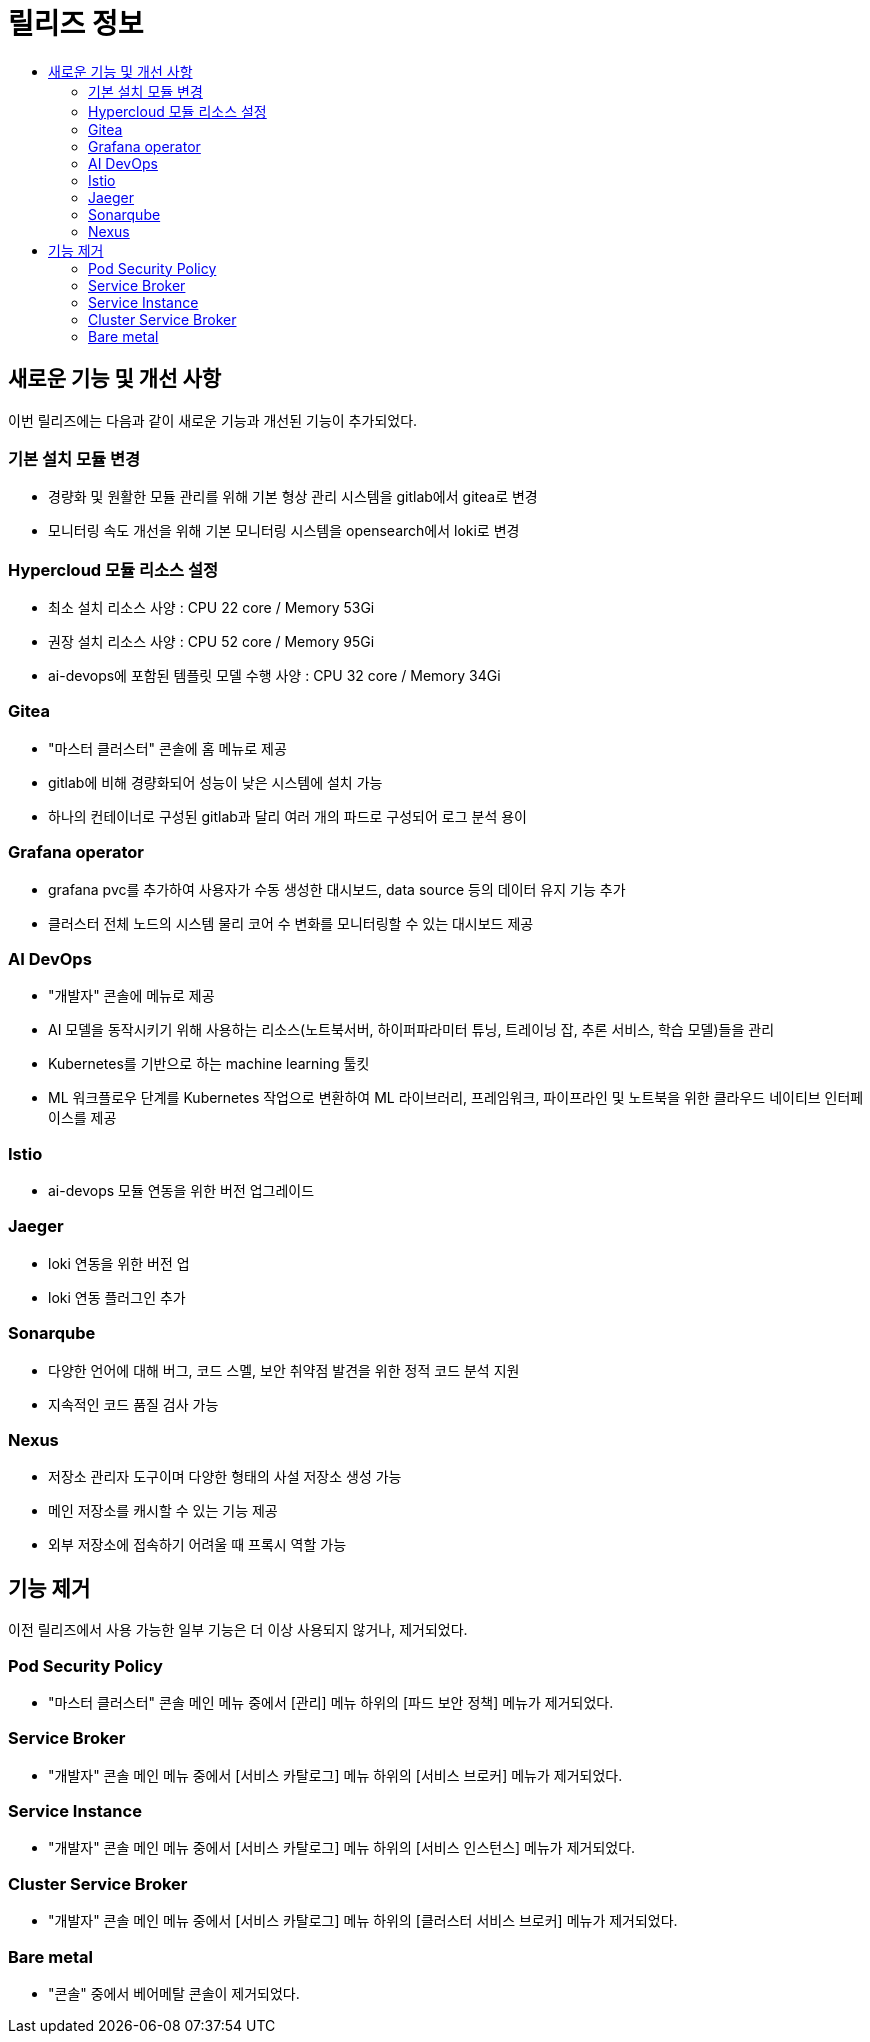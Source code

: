 = 릴리즈 정보
:toc:
:toc-title:

== 새로운 기능 및 개선 사항

이번 릴리즈에는 다음과 같이 새로운 기능과 개선된 기능이 추가되었다.

=== 기본 설치 모듈 변경

* 경량화 및 원활한 모듈 관리를 위해 기본 형상 관리 시스템을 gitlab에서 gitea로 변경
* 모니터링 속도 개선을 위해 기본 모니터링 시스템을 opensearch에서 loki로 변경

=== Hypercloud 모듈 리소스 설정

* 최소 설치 리소스 사양 : CPU 22 core / Memory 53Gi
* 권장 설치 리소스 사양 : CPU 52 core / Memory 95Gi 
* ai-devops에 포함된 템플릿 모델 수행 사양 : CPU 32 core / Memory 34Gi

=== Gitea

* "마스터 클러스터" 콘솔에 홈 메뉴로 제공
* gitlab에 비해 경량화되어 성능이 낮은 시스템에 설치 가능
* 하나의 컨테이너로 구성된 gitlab과 달리 여러 개의 파드로 구성되어 로그 분석 용이

=== Grafana operator

* grafana pvc를 추가하여 사용자가 수동 생성한 대시보드, data source 등의 데이터 유지 기능 추가
* 클러스터 전체 노드의 시스템 물리 코어 수 변화를 모니터링할 수 있는 대시보드 제공

=== AI DevOps

* "개발자" 콘솔에 메뉴로 제공 
* AI 모델을 동작시키기 위해 사용하는 리소스(노트북서버, 하이퍼파라미터 튜닝, 트레이닝 잡, 추론 서비스, 학습 모델)들을 관리
* Kubernetes를 기반으로 하는 machine learning 툴킷
* ML 워크플로우 단계를 Kubernetes 작업으로 변환하여 ML 라이브러리, 프레임워크, 파이프라인 및 노트북을 위한 클라우드 네이티브 인터페이스를 제공

=== Istio

* ai-devops 모듈 연동을 위한 버전 업그레이드

=== Jaeger

* loki 연동을 위한 버전 업
* loki 연동 플러그인 추가

=== Sonarqube

* 다양한 언어에 대해 버그, 코드 스멜, 보안 취약점 발견을 위한 정적 코드 분석 지원
* 지속적인 코드 품질 검사 가능

=== Nexus

* 저장소 관리자 도구이며 다양한 형태의 사설 저장소 생성 가능
* 메인 저장소를 캐시할 수 있는 기능 제공
* 외부 저장소에 접속하기 어려울 때 프록시 역할 가능

== 기능 제거

이전 릴리즈에서 사용 가능한 일부 기능은 더 이상 사용되지 않거나, 제거되었다.

=== Pod Security Policy

* "마스터 클러스터" 콘솔 메인 메뉴 중에서 [관리] 메뉴 하위의 [파드 보안 정책] 메뉴가 제거되었다.

=== Service Broker

* "개발자" 콘솔 메인 메뉴 중에서 [서비스 카탈로그] 메뉴 하위의 [서비스 브로커] 메뉴가 제거되었다.

=== Service Instance

* "개발자" 콘솔 메인 메뉴 중에서 [서비스 카탈로그] 메뉴 하위의 [서비스 인스턴스] 메뉴가 제거되었다.

=== Cluster Service Broker

* "개발자" 콘솔 메인 메뉴 중에서 [서비스 카탈로그] 메뉴 하위의 [클러스터 서비스 브로커] 메뉴가 제거되었다.

=== Bare metal

* "콘솔" 중에서 베어메탈 콘솔이 제거되었다. 
